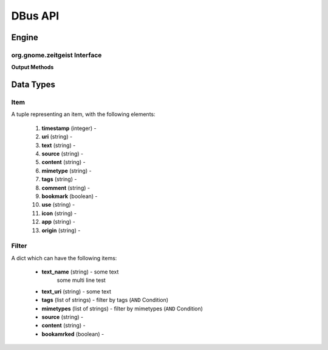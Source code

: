 ========
DBus API
========

Engine
======

org.gnome.zeitgeist Interface
+++++++++++++++++++++++++++++

.. class:: RemoteInterface

    **Output Methods**
    
    .. method:: GetItems(uris)
    
        Get items by uri
        
        :param uris: list of uris
        :type uris: list of strings
        :returns: list of items
        :rtype: list of tuples presenting an :ref:`item-label`
        
    .. method:: FindEvents(min_timestamp, max_timestamp, limit, sorting_asc, mode, filters)
    
        Search for Items which matches different criterias
        
        :param min_timestamp:
        :type min_timestamp: integer
        :param max_timestamp:
        :type max_timestamp: integer
        :param limit:
        :type limit: integer
        :param sorting_asc:
        :type sorting_asc: boolean
        :param mode:
        :type mode: string, either ``event``, ``item`` or ``mostused``
        :param filters: list of filter, multiple filters are connected by an ``OR`` condition
        :type filters: list of tuples presenting a :ref:`filter-label`
        :returns: list of items
        :rtype: list of tuples presenting an :ref:`item-label`
        
        
Data Types
==========

.. _item-label:

Item
++++

A tuple representing an item, with the following elements:

 #. **timestamp** (integer) -
 #. **uri** (string) -
 #. **text** (string) -
 #. **source** (string) -
 #. **content** (string) -
 #. **mimetype** (string) -
 #. **tags** (string) -
 #. **comment** (string) -
 #. **bookmark** (boolean) -
 #. **use** (string) -
 #. **icon** (string) -
 #. **app** (string) -
 #. **origin** (string) -

.. _filter-label:

Filter
++++++

A dict which can have the following items:

 * **text_name** (string) - some text
    some multi line test
 * **text_uri** (string) - some text
 * **tags** (list of strings) - filter by tags (``AND`` Condition)
 * **mimetypes** (list of strings) - filter by mimetypes (``AND`` Condition)
 * **source** (string) -
 * **content** (string) -
 * **bookamrked** (boolean) -
 
